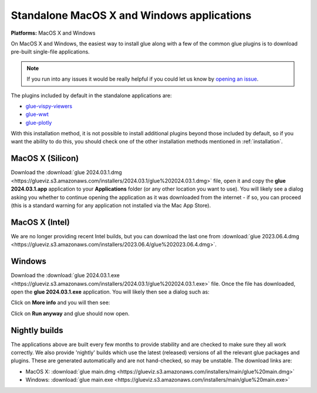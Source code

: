 Standalone MacOS X and Windows applications
===========================================

**Platforms:** MacOS X and Windows

On MacOS X and Windows, the easiest way to install glue along with a few of
the common glue plugins is to download pre-built single-file applications.

.. note:: If you run into any issues
          it would be really helpful if you could let us know by `opening an issue
          <https://github.com/glue-viz/glue-standalone-apps/issues/new>`_.

The plugins included by default in the standalone applications are:

* `glue-vispy-viewers <https://github.com/glue-viz/glue-vispy-viewers/>`_
* `glue-wwt <https://github.com/glue-viz/glue-wwt/>`_
* `glue-plotly <https://github.com/glue-viz/glue-plotly/>`_

With this installation method, it is not possible to install additional plugins
beyond those included by default, so if you want the ability to do this, you
should check one of the other installation methods mentioned in
:ref:`installation`.

MacOS X (Silicon)
-----------------

Download the :download:`glue 2024.03.1.dmg
<https://glueviz.s3.amazonaws.com/installers/2024.03.1/glue%202024.03.1.dmg>`
file, open it and copy the **glue 2024.03.1.app** application to your
**Applications** folder (or any other location you want to use). You will
likely see a dialog asking you whether to continue opening the application as it
was downloaded from the internet - if so, you can proceed (this is a standard
warning for any application not installed via the Mac App Store).

MacOS X (Intel)
---------------

We are no longer providing recent Intel builds, but you can download the last
one from
:download:`glue 2023.06.4.dmg
<https://glueviz.s3.amazonaws.com/installers/2023.06.4/glue%202023.06.4.dmg>`.

Windows
-------

Download the :download:`glue 2024.03.1.exe
<https://glueviz.s3.amazonaws.com/installers/2024.03.1/glue%202024.03.1.exe>` file.
Once the file has downloaded, open the **glue 2024.03.1.exe** application. You
will likely then see a dialog such as:

.. image:: images/warning1_windows.png
   :align: center
   :width: 400

Click on **More info** and you will then see:

.. image:: images/warning2_windows.png
   :align: center
   :width: 400

Click on **Run anyway** and glue should now open.

Nightly builds
--------------

The applications above are built every few months to provide stability
and are checked to make sure they all work correctly. We also provide
'nightly' builds which use the latest (released) versions of all the relevant
glue packages and plugins. These are generated automatically and are
not hand-checked, so may be unstable. The download links are:

* MacOS X: :download:`glue main.dmg <https://glueviz.s3.amazonaws.com/installers/main/glue%20main.dmg>`
* Windows: :download:`glue main.exe <https://glueviz.s3.amazonaws.com/installers/main/glue%20main.exe>`
